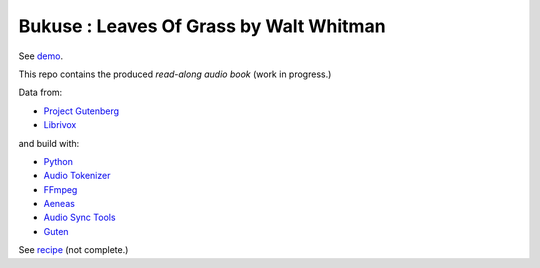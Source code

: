 Bukuse : Leaves Of Grass by Walt Whitman
==========================================

See `demo <https://ruebaton.github.io/bukuse-leaves>`_.

This repo contains the produced *read-along audio book* (work in progress.)

Data from:

- `Project Gutenberg <http://www.gutenberg.org/ebooks/1322>`_
- `Librivox <https://librivox.org/leaves-of-grass-by-walt-whitman>`_

and build with:

- `Python <https://www.python.org>`_
- `Audio Tokenizer <https://github.com/amsehili/auditok>`_
- `FFmpeg  <https://ffmpeg.org/>`_
- `Aeneas <https://github.com/readbeyond/aeneas>`_
- `Audio Sync Tools <https://github.com/johndyer/audiosync>`_
- `Guten <https://github.com/Awjin/guten>`_

See `recipe <https://gist.github.com/ccov/4f53d549896ff279eac39c8797c090f8>`_ (not complete.)
